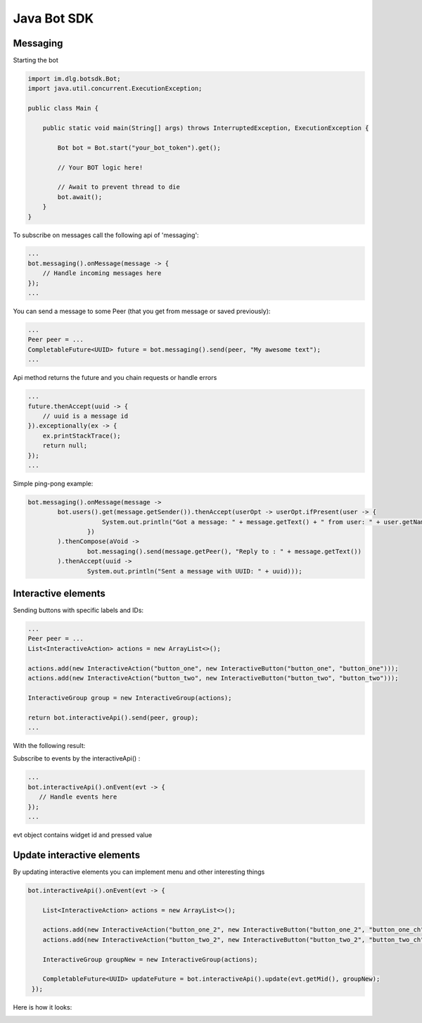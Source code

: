 Java Bot SDK
============

Messaging
---------

Starting the bot

.. code-block:: java

  import im.dlg.botsdk.Bot;
  import java.util.concurrent.ExecutionException;
  
  public class Main {
  
      public static void main(String[] args) throws InterruptedException, ExecutionException {
          
          Bot bot = Bot.start("your_bot_token").get();
          
          // Your BOT logic here!
          
          // Await to prevent thread to die
          bot.await();
      }
  }
  

To subscribe on messages call the following api of 'messaging':

.. code-block:: java
  
  ...
  bot.messaging().onMessage(message -> {
      // Handle incoming messages here
  });
  ...


You can send a message to some Peer (that you get from message or saved previously):

.. code-block:: java

  ...
  Peer peer = ...
  CompletableFuture<UUID> future = bot.messaging().send(peer, "My awesome text");
  ...

Api method returns the future and you chain requests or handle errors

.. code-block:: java

  ...
  future.thenAccept(uuid -> {
      // uuid is a message id
  }).exceptionally(ex -> {
      ex.printStackTrace();
      return null;
  });
  ...

Simple ping-pong example:

.. code-block:: java

  bot.messaging().onMessage(message ->
          bot.users().get(message.getSender()).thenAccept(userOpt -> userOpt.ifPresent(user -> {
                      System.out.println("Got a message: " + message.getText() + " from user: " + user.getName());
                  })
          ).thenCompose(aVoid ->
                  bot.messaging().send(message.getPeer(), "Reply to : " + message.getText())
          ).thenAccept(uuid ->
                  System.out.println("Sent a message with UUID: " + uuid)));


.. image:: assets/bots_ping_pong_example.png


Interactive elements
--------------------

Sending buttons with specific labels and IDs:

.. code-block:: java

  ...
  Peer peer = ...
  List<InteractiveAction> actions = new ArrayList<>();

  actions.add(new InteractiveAction("button_one", new InteractiveButton("button_one", "button_one")));
  actions.add(new InteractiveAction("button_two", new InteractiveButton("button_two", "button_two")));

  InteractiveGroup group = new InteractiveGroup(actions);

  return bot.interactiveApi().send(peer, group);
  ...

With the following result:

.. image:: assets/bots_simple_buttons.png

Subscribe to events by the interactiveApi() :

.. code-block:: java

  ...
  bot.interactiveApi().onEvent(evt -> {
     // Handle events here
  });
  ...

evt object contains widget id and pressed value

.. image:: assets/bots_handled_evt_debug.png


Update interactive elements
---------------------------

By updating interactive elements you can implement menu and other interesting things

.. code-block:: java
        
  bot.interactiveApi().onEvent(evt -> {

      List<InteractiveAction> actions = new ArrayList<>();

      actions.add(new InteractiveAction("button_one_2", new InteractiveButton("button_one_2", "button_one_ch")));
      actions.add(new InteractiveAction("button_two_2", new InteractiveButton("button_two_2", "button_two_ch")));

      InteractiveGroup groupNew = new InteractiveGroup(actions);

      CompletableFuture<UUID> updateFuture = bot.interactiveApi().update(evt.getMid(), groupNew);
   });


Here is how it looks:

.. image:: assets/bots_buttons_change.gif



